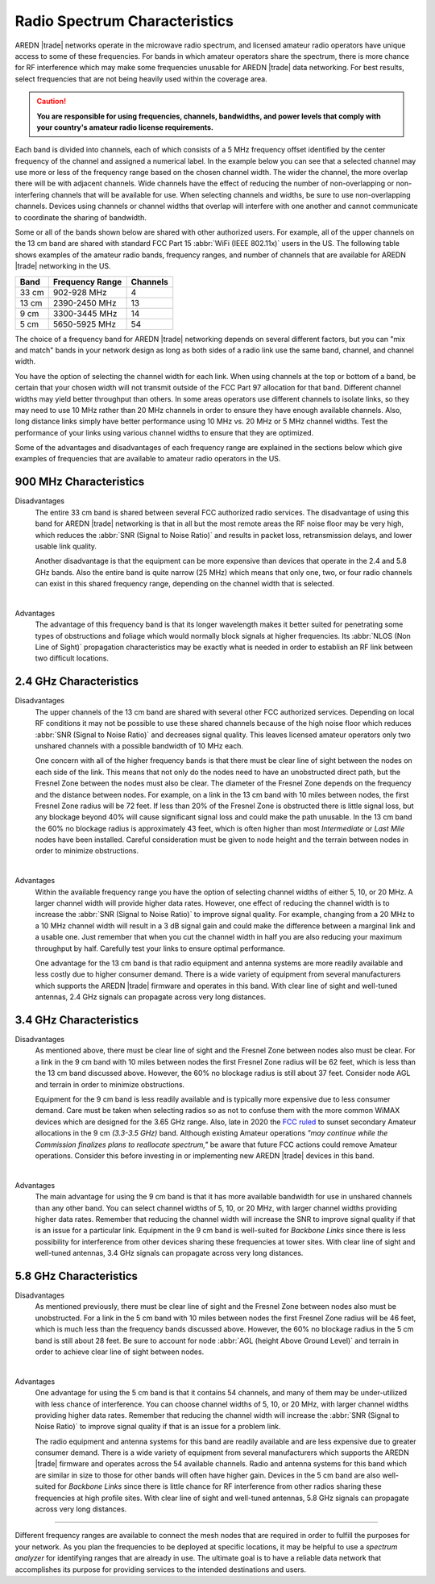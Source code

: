 ==============================
Radio Spectrum Characteristics
==============================

AREDN |trade| networks operate in the microwave radio spectrum, and licensed amateur radio operators have unique access to some of these frequencies. For bands in which amateur operators share the spectrum, there is more chance for RF interference which may make some frequencies unusable for AREDN |trade| data networking. For best results, select frequencies that are not being heavily used within the coverage area.

.. caution:: **You are responsible for using frequencies, channels, bandwidths, and power levels that comply with your country's amateur radio license requirements.**

Each band is divided into channels, each of which consists of a 5 MHz frequency offset identified by the center frequency of the channel and assigned a numerical label. In the example below you can see that a selected channel may use more or less of the frequency range based on the chosen channel width. The wider the channel, the more overlap there will be with adjacent channels. Wide channels have the effect of reducing the number of non-overlapping or non-interfering channels that will be available for use. When selecting channels and widths, be sure to use non-overlapping channels. Devices using channels or channel widths that overlap will interfere with one another and cannot communicate to coordinate the sharing of bandwidth.

.. image:: _images/channel-width-example.png
   :alt: Channel Width Example
   :align: center

Some or all of the bands shown below are shared with other authorized users. For example, all of the upper channels on the 13 cm band are shared with standard FCC Part 15 :abbr:`WiFi (IEEE 802.11x)` users in the US. The following table shows examples of the amateur radio bands, frequency ranges, and number of channels that are available for AREDN |trade| networking in the US.

=======  =================  ========
Band     Frequency Range    Channels
=======  =================  ========
33 cm    902-928   MHz      4
13 cm    2390-2450 MHz      13
9 cm     3300-3445 MHz      14
5 cm     5650-5925 MHz      54
=======  =================  ========

The choice of a frequency band for AREDN |trade| networking depends on several different factors, but you can "mix and match" bands in your network design as long as both sides of a radio link use the same band, channel, and channel width.

You have the option of selecting the channel width for each link. When using channels at the top or bottom of a band, be certain that your chosen width will not transmit outside of the FCC Part 97 allocation for that band. Different channel widths may yield better throughput than others. In some areas operators use different channels to isolate links, so they may need to use 10 MHz rather than 20 MHz channels in order to ensure they have enough available channels. Also, long distance links simply have better performance using 10 MHz vs. 20 MHz or 5 MHz channel widths. Test the performance of your links using various channel widths to ensure that they are optimized.

Some of the advantages and disadvantages of each frequency range are explained in the sections below which give examples of frequencies that are available to amateur radio operators in the US.

900 MHz Characteristics
-----------------------

Disadvantages
  The entire 33 cm band is shared between several FCC authorized radio services. The disadvantage of using this band for AREDN |trade| networking is that in all but the most remote areas the RF noise floor may be very high, which reduces the :abbr:`SNR (Signal to Noise Ratio)` and results in packet loss, retransmission delays, and lower usable link quality.

  Another disadvantage is that the equipment can be more expensive than devices that operate in the 2.4 and 5.8 GHz bands. Also the entire band is quite narrow (25 MHz) which means that only one, two, or four radio channels can exist in this shared frequency range, depending on the channel width that is selected.

.. image:: ../_images/900mhz.png
   :alt: 900 MHz Band
   :align: center

|

Advantages
  The advantage of this frequency band is that its longer wavelength makes it better suited for penetrating some types of obstructions and foliage which would normally block signals at higher frequencies. Its :abbr:`NLOS (Non Line of Sight)` propagation characteristics may be exactly what is needed in order to establish an RF link between two difficult locations.

2.4 GHz Characteristics
-----------------------

Disadvantages
  The upper channels of the 13 cm band are shared with several other FCC authorized services. Depending on local RF conditions it may not be possible to use these shared channels because of the high noise floor which reduces :abbr:`SNR (Signal to Noise Ratio)` and decreases signal quality. This leaves licensed amateur operators only two unshared channels with a possible bandwidth of 10 MHz each.

  One concern with all of the higher frequency bands is that there must be clear line of sight between the nodes on each side of the link. This means that not only do the nodes need to have an unobstructed direct path, but the Fresnel Zone between the nodes must also be clear. The diameter of the Fresnel Zone depends on the frequency and the distance between nodes. For example, on a link in the 13 cm band with 10 miles between nodes, the first Fresnel Zone radius will be 72 feet. If less than 20% of the Fresnel Zone is obstructed there is little signal loss, but any blockage beyond 40% will cause significant signal loss and could make the path unusable. In the 13 cm band the 60% no blockage radius is approximately 43 feet, which is often higher than most *Intermediate* or *Last Mile* nodes have been installed. Careful consideration must be given to node height and the terrain between nodes in order to minimize obstructions.

.. image:: ../_images/2.4ghz.png
   :alt: 2.4 GHz Band
   :align: center

|

Advantages
  Within the available frequency range you have the option of selecting channel widths of either 5, 10, or 20 MHz. A larger channel width will provide higher data rates. However, one effect of reducing the channel width is to increase the :abbr:`SNR (Signal to Noise Ratio)` to improve signal quality. For example, changing from a 20 MHz to a 10 MHz channel width will result in a 3 dB signal gain and could make the difference between a marginal link and a usable one. Just remember that when you cut the channel width in half you are also reducing your maximum throughput by half. Carefully test your links to ensure optimal performance.

  One advantage for the 13 cm band is that radio equipment and antenna systems are more readily available and less costly due to higher consumer demand. There is a wide variety of equipment from several manufacturers which supports the AREDN |trade| firmware and operates in this band. With clear line of sight and well-tuned antennas, 2.4 GHz signals can propagate across very long distances.

3.4 GHz Characteristics
-----------------------

Disadvantages
  As mentioned above, there must be clear line of sight and the Fresnel Zone between nodes also must be clear. For a link in the 9 cm band with 10 miles between nodes the first Fresnel Zone radius will be 62 feet, which is less than the 13 cm band discussed above. However, the 60% no blockage radius is still about 37 feet. Consider node AGL and terrain in order to minimize obstructions.

  Equipment for the 9 cm band is less readily available and is typically more expensive due to less consumer demand. Care must be taken when selecting radios so as not to confuse them with the more common WiMAX devices which are designed for the 3.65 GHz range. Also, late in 2020 the `FCC ruled <https://docs.fcc.gov/public/attachments/FCC-20-138A1.pdf>`_ to sunset secondary Amateur allocations in the 9 cm *(3.3-3.5 GHz)* band. Although existing Amateur operations *"may continue while the Commission finalizes plans to reallocate spectrum,"* be aware that future FCC actions could remove Amateur operations. Consider this before investing in or implementing new AREDN |trade| devices in this band.

.. image:: ../_images/3.4ghz.png
   :alt: 3.4 GHz Band
   :align: center

|

Advantages
  The main advantage for using the 9 cm band is that it has more available bandwidth for use in unshared channels than any other band. You can select channel widths of 5, 10, or 20 MHz, with larger channel widths providing higher data rates. Remember that reducing the channel width will increase the SNR to improve signal quality if that is an issue for a particular link. Equipment in the 9 cm band is well-suited for *Backbone Links* since there is less possibility for interference from other devices sharing these frequencies at tower sites. With clear line of sight and well-tuned antennas, 3.4 GHz signals can propagate across very long distances.

5.8 GHz Characteristics
-----------------------

Disadvantages
  As mentioned previously, there must be clear line of sight and the Fresnel Zone between nodes also must be unobstructed. For a link in the 5 cm band with 10 miles between nodes the first Fresnel Zone radius will be 46 feet, which is much less than the frequency bands discussed above. However, the 60% no blockage radius in the 5 cm band is still about 28 feet. Be sure to account for node :abbr:`AGL (height Above Ground Level)` and terrain in order to achieve clear line of sight between nodes.

.. image:: ../_images/5.8ghz.png
   :alt: 5.8 GHz Band
   :align: center

|

Advantages
  One advantage for using the 5 cm band is that it contains 54 channels, and many of them may be under-utilized with less chance of interference. You can choose channel widths of 5, 10, or 20 MHz, with larger channel widths providing higher data rates. Remember that reducing the channel width will increase the :abbr:`SNR (Signal to Noise Ratio)` to improve signal quality if that is an issue for a problem link.

  The radio equipment and antenna systems for this band are readily available and are less expensive due to greater consumer demand. There is a wide variety of equipment from several manufacturers which supports the AREDN |trade| firmware and operates across the 54 available channels. Radio and antenna systems for this band which are similar in size to those for other bands will often have higher gain. Devices in the 5 cm band are also well-suited for *Backbone Links* since there is little chance for RF interference from other radios sharing these frequencies at high profile sites. With clear line of sight and well-tuned antennas, 5.8 GHz signals can propagate across very long distances.

----------

Different frequency ranges are available to connect the mesh nodes that are required in order to fulfill the purposes for your network. As you plan the frequencies to be deployed at specific locations, it may be helpful to use a *spectrum analyzer* for identifying ranges that are already in use. The ultimate goal is to have a reliable data network that accomplishes its purpose for providing services to the intended destinations and users.
